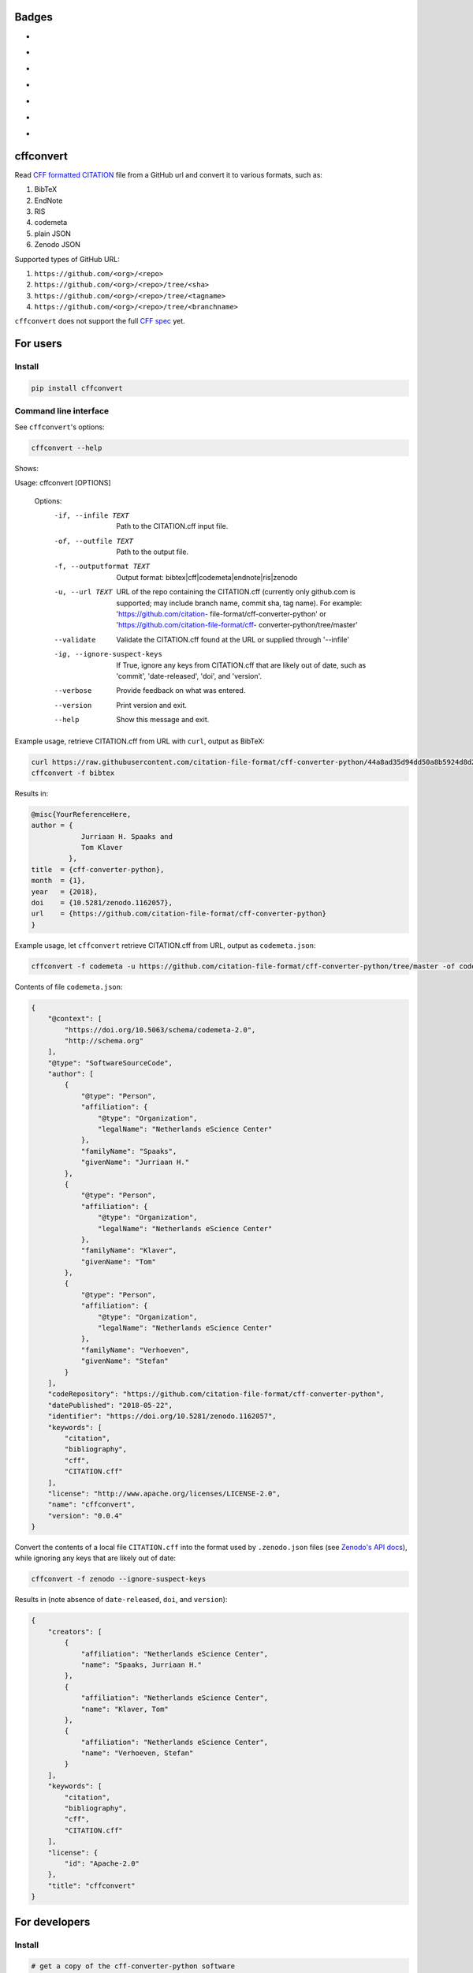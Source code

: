 Badges
======

- |Zenodo DOI|
- |Travis build status|
- |PyPI badge|
- |CII Best Practices|
- |SonarCloud Quality Gate|
- |SonarCloud Code Coverage|
- |Research Software Directory|

cffconvert
==========

Read `CFF formatted
CITATION <https://github.com/citation-file-format>`__ file from a GitHub
url and convert it to various formats, such as:

1. BibTeX
2. EndNote
3. RIS
4. codemeta
5. plain JSON
6. Zenodo JSON

Supported types of GitHub URL:

1. ``https://github.com/<org>/<repo>``
2. ``https://github.com/<org>/<repo>/tree/<sha>``
3. ``https://github.com/<org>/<repo>/tree/<tagname>``
4. ``https://github.com/<org>/<repo>/tree/<branchname>``

``cffconvert`` does not support the full `CFF
spec <https://citation-file-format.github.io/assets/pdf/cff-specifications-1.0.3.pdf>`__
yet.

For users
=========

Install
-------

.. code:: bash

    pip install cffconvert

Command line interface
----------------------

See ``cffconvert``'s options:

.. code:: bash

    cffconvert --help

Shows:

.. code:: bash

Usage: cffconvert [OPTIONS]

    Options:
      -if, --infile TEXT          Path to the CITATION.cff input file.
      -of, --outfile TEXT         Path to the output file.
      -f, --outputformat TEXT     Output format: bibtex|cff|codemeta|endnote|ris|zenodo
      -u, --url TEXT              URL of the repo containing the CITATION.cff (currently only github.com is supported; may
                                  include branch name, commit sha, tag name). For example: 'https://github.com/citation-
                                  file-format/cff-converter-python' or 'https://github.com/citation-file-format/cff-
                                  converter-python/tree/master'
      --validate                  Validate the CITATION.cff found at the URL or supplied through '--infile'
      -ig, --ignore-suspect-keys  If True, ignore any keys from CITATION.cff that are likely out of date, such as
                                  'commit', 'date-released', 'doi', and 'version'.
      --verbose                   Provide feedback on what was entered.
      --version                   Print version and exit.
      --help                      Show this message and exit.

Example usage, retrieve CITATION.cff from URL with ``curl``, output as BibTeX:

.. code:: bash

    curl https://raw.githubusercontent.com/citation-file-format/cff-converter-python/44a8ad35d94dd50a8b5924d8d26402ae0d162189/CITATION.cff > CITATION.cff
    cffconvert -f bibtex

Results in:

.. code:: bash

    @misc{YourReferenceHere,
    author = {
                Jurriaan H. Spaaks and
                Tom Klaver
             },
    title  = {cff-converter-python},
    month  = {1},
    year   = {2018},
    doi    = {10.5281/zenodo.1162057},
    url    = {https://github.com/citation-file-format/cff-converter-python}
    }

Example usage, let ``cffconvert`` retrieve CITATION.cff from URL, output as ``codemeta.json``:

.. code:: bash

    cffconvert -f codemeta -u https://github.com/citation-file-format/cff-converter-python/tree/master -of codemeta.json

Contents of file ``codemeta.json``:

.. code:: json

    {
        "@context": [
            "https://doi.org/10.5063/schema/codemeta-2.0",
            "http://schema.org"
        ],
        "@type": "SoftwareSourceCode",
        "author": [
            {
                "@type": "Person",
                "affiliation": {
                    "@type": "Organization",
                    "legalName": "Netherlands eScience Center"
                },
                "familyName": "Spaaks",
                "givenName": "Jurriaan H."
            },
            {
                "@type": "Person",
                "affiliation": {
                    "@type": "Organization",
                    "legalName": "Netherlands eScience Center"
                },
                "familyName": "Klaver",
                "givenName": "Tom"
            },
            {
                "@type": "Person",
                "affiliation": {
                    "@type": "Organization",
                    "legalName": "Netherlands eScience Center"
                },
                "familyName": "Verhoeven",
                "givenName": "Stefan"
            }
        ],
        "codeRepository": "https://github.com/citation-file-format/cff-converter-python",
        "datePublished": "2018-05-22",
        "identifier": "https://doi.org/10.5281/zenodo.1162057",
        "keywords": [
            "citation",
            "bibliography",
            "cff",
            "CITATION.cff"
        ],
        "license": "http://www.apache.org/licenses/LICENSE-2.0",
        "name": "cffconvert",
        "version": "0.0.4"
    }


Convert the contents of a local file ``CITATION.cff`` into the format used by ``.zenodo.json`` files (see
`Zenodo's API docs <http://developers.zenodo.org/#representation>`__), while ignoring any keys that are likely out of date:

.. code:: bash

    cffconvert -f zenodo --ignore-suspect-keys

Results in (note absence of ``date-released``, ``doi``, and ``version``):

.. code:: bash

    {
        "creators": [
            {
                "affiliation": "Netherlands eScience Center",
                "name": "Spaaks, Jurriaan H."
            },
            {
                "affiliation": "Netherlands eScience Center",
                "name": "Klaver, Tom"
            },
            {
                "affiliation": "Netherlands eScience Center",
                "name": "Verhoeven, Stefan"
            }
        ],
        "keywords": [
            "citation",
            "bibliography",
            "cff",
            "CITATION.cff"
        ],
        "license": {
            "id": "Apache-2.0"
        },
        "title": "cffconvert"
    }


For developers
==============

Install
-------

.. code:: bash

    # get a copy of the cff-converter-python software
    git clone https://github.com/citation-file-format/cff-converter-python.git
    # change directory into cff-converter-python
    cd cff-converter-python
    # make a Python3.5 virtual environment named .venv35
    virtualenv -p /usr/bin/python3.5 .venv35
    # activate the virtual environment
    source ./.venv35/bin/activate
    # install any packages that cff-converter-python needs
    pip install -r requirements.txt
    # install any packages used for development such as for testing
    pip install -r requirements-dev.txt
    # install the cffconvert package using symlinks
    pip install --editable .

Running tests
-------------

.. code:: bash

    # (from the project root)

    # run unit tests
    pytest test/

    # run tests against live system (GitHub)
    pytest livetest/


For maintainers
==============

Making a release
----------------

.. code:: bash

    # make sure the release notes are up to date

    # run the live tests and unit tests, make sure they pass

    # register with PyPI test instance https://test.pypi.org

    # I did the following in a virtual env

    # make a source distribution:
    python setup.py sdist
    # install the 'upload to pypi/testpypi tool' aka twine
    pip install twine
    # upload the contents of the source distribtion we just made
    twine upload --repository-url https://test.pypi.org/legacy/ dist/*

    # checking the package
    # pip install --index-url https://test.pypi.org/simple/ cffconvert
    
    # check that the package works as it should when installed from pypitest

    # FINAL STEP: upload to PyPI
    twine upload dist/*

.. |Travis build status| image:: https://travis-ci.org/citation-file-format/cff-converter-python.svg?branch=master
   :target: https://travis-ci.org/citation-file-format/cff-converter-python
.. |Zenodo DOI| image:: https://zenodo.org/badge/DOI/10.5281/zenodo.1162057.svg
   :target: https://doi.org/10.5281/zenodo.1162057
.. |PyPi Badge| image:: https://img.shields.io/pypi/v/cffconvert.svg?colorB=blue 
   :target: https://pypi.python.org/pypi/cffconvert/   
.. |Research Software Directory| image:: https://img.shields.io/badge/rsd-cffconvert-00a3e3.svg
   :target: https://www.research-software.nl/software/cff-converter-python
.. |CII Best Practices| image:: https://bestpractices.coreinfrastructure.org/projects/1811/badge
   :target: https://bestpractices.coreinfrastructure.org/projects/1811
.. |SonarCloud Quality Gate| image:: https://sonarcloud.io/api/project_badges/measure?project=cff-converter-python&metric=alert_status
   :target: https://sonarcloud.io/dashboard?id=cff-converter-python
.. |SonarCloud Code Coverage| image:: https://sonarcloud.io/api/project_badges/measure?project=cff-converter-python&metric=coverage
   :target: https://sonarcloud.io/dashboard?id=cff-converter-python
